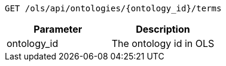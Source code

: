 ----
GET /ols/api/ontologies/{ontology_id}/terms
----

|===
|Parameter|Description

|ontology_id
|The ontology id in OLS

|===